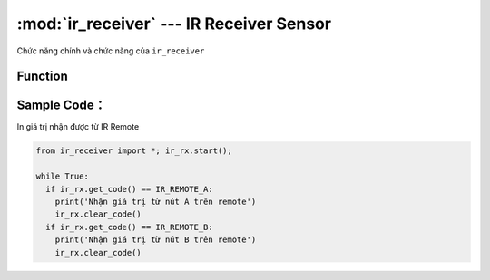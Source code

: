 :mod:`ir_receiver` --- IR Receiver Sensor
=============================================

.. module:: ir_receiver
    :synopsis: IR Receiver Sensor

Chức năng chính và chức năng của ``ir_receiver``

Function
----------------------

.. function:: ir_rx.get_code() == IR_REMOTE_A
  Trả về chuỗi tương ứng với phím được nhấn trên IR remote.
  Trên remote có các nút nhấn là A|B|C|D|E|F|lên|xuống|trái|phải|setup|0|1|2|3|4|5|6|7|8|9, tương ứng với các giá trị đã được khai báo sẵn trong thư viện như sau: IR_REMOTE_A, IR_REMOTE_B ... IR_REMOTE_F .. IR_REMOTE_0 .. IR_REMOTE_9, IR_REMOTE_SETUP

.. function:: ir_rx.get_code()
  Trả về chuỗi giá trị HEX. 

.. function:: ir_rx.get_raw_code()
  Trả về chuỗi giá trị chưa được xử lý

.. function:: ir_rx.clear_code()
  Xóa các giá trị đã nhận để tránh trùng lặp với các giá trị mới.

Sample Code：
----------------------
In giá trị nhận được từ IR Remote

.. code-block:: python

  from ir_receiver import *; ir_rx.start();

  while True:
    if ir_rx.get_code() == IR_REMOTE_A:
      print('Nhận giá trị từ nút A trên remote')
      ir_rx.clear_code()
    if ir_rx.get_code() == IR_REMOTE_B:
      print('Nhận giá trị từ nút B trên remote')
      ir_rx.clear_code()
